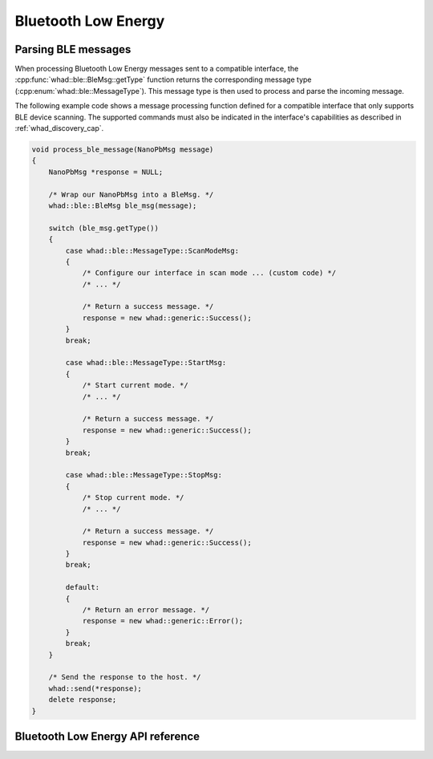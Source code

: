 Bluetooth Low Energy
====================

Parsing BLE messages
--------------------

When processing Bluetooth Low Energy messages sent to a compatible interface,
the :cpp:func:`whad::ble::BleMsg::getType` function returns the corresponding
message type (:cpp:enum:`whad::ble::MessageType`). This message type is then used
to process and parse the incoming message.

The following example code shows a message processing function defined for a
compatible interface that only supports BLE device scanning. The supported
commands must also be indicated in the interface's capabilities as described
in :ref:`whad_discovery_cap`.

.. code-block:: c

    void process_ble_message(NanoPbMsg message)
    {   
        NanoPbMsg *response = NULL;

        /* Wrap our NanoPbMsg into a BleMsg. */
        whad::ble::BleMsg ble_msg(message);

        switch (ble_msg.getType())
        {
            case whad::ble::MessageType::ScanModeMsg:
            {
                /* Configure our interface in scan mode ... (custom code) */
                /* ... */

                /* Return a success message. */
                response = new whad::generic::Success();
            }
            break;

            case whad::ble::MessageType::StartMsg:
            {
                /* Start current mode. */
                /* ... */

                /* Return a success message. */
                response = new whad::generic::Success();               
            }
            break;

            case whad::ble::MessageType::StopMsg:
            {
                /* Stop current mode. */
                /* ... */

                /* Return a success message. */
                response = new whad::generic::Success();                 
            }
            break;

            default:
            {
                /* Return an error message. */
                response = new whad::generic::Error();                  
            }
            break;
        }

        /* Send the response to the host. */
        whad::send(*response);
        delete response;
    }

Bluetooth Low Energy API reference
----------------------------------

.. doxygennamespace:: whad::ble
    :members: